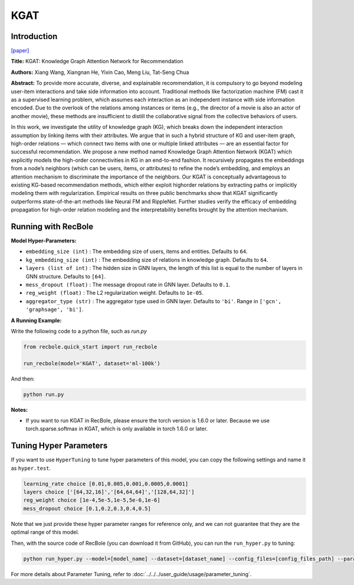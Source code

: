 KGAT
===========

Introduction
---------------------

`[paper] <https://dl.acm.org/doi/10.1145/3292500.3330989>`_

**Title:** KGAT: Knowledge Graph Attention Network for Recommendation

**Authors:** Xiang Wang, Xiangnan He, Yixin Cao, Meng Liu, Tat-Seng Chua

**Abstract:** To provide more accurate, diverse, and explainable recommendation,
it is compulsory to go beyond modeling user-item interactions
and take side information into account. Traditional methods like
factorization machine (FM) cast it as a supervised learning problem,
which assumes each interaction as an independent instance with
side information encoded. Due to the overlook of the relations
among instances or items (e.g., the director of a movie is also an
actor of another movie), these methods are insufficient to distill the
collaborative signal from the collective behaviors of users.

In this work, we investigate the utility of knowledge graph
(KG), which breaks down the independent interaction assumption
by linking items with their attributes. We argue that in such a
hybrid structure of KG and user-item graph, high-order relations
— which connect two items with one or multiple linked attributes
— are an essential factor for successful recommendation. We
propose a new method named Knowledge Graph Attention Network
(KGAT) which explicitly models the high-order connectivities
in KG in an end-to-end fashion. It recursively propagates the
embeddings from a node’s neighbors (which can be users, items,
or attributes) to refine the node’s embedding, and employs
an attention mechanism to discriminate the importance of the
neighbors. Our KGAT is conceptually advantageous to existing
KG-based recommendation methods, which either exploit highorder relations by extracting paths or implicitly modeling them
with regularization. Empirical results on three public benchmarks
show that KGAT significantly outperforms state-of-the-art methods
like Neural FM and RippleNet. Further studies verify
the efficacy of embedding propagation for high-order relation
modeling and the interpretability benefits brought by the attention
mechanism.

.. image:: ../../../asset/kgat.png
    :width: 600
    :align: center

Running with RecBole
-------------------------

**Model Hyper-Parameters:**

- ``embedding_size (int)`` : The embedding size of users, items and entities. Defaults to ``64``.
- ``kg_embedding_size (int)`` : The embedding size of relations in knowledge graph. Defaults to ``64``.
- ``layers (list of int)`` : The hidden size in GNN layers, the length of this list is equal to the number of layers in GNN structure. Defaults to ``[64]``.
- ``mess_dropout (float)`` : The message dropout rate in GNN layer. Defaults to ``0.1``.
- ``reg_weight (float)`` : The L2 regularization weight. Defaults to ``1e-05``.
- ``aggregator_type (str)`` : The aggregator type used in GNN layer. Defaults to ``'bi'``. Range in ``['gcn', 'graphsage', 'bi']``.


**A Running Example:**

Write the following code to a python file, such as `run.py`

.. code:: python

   from recbole.quick_start import run_recbole

   run_recbole(model='KGAT', dataset='ml-100k')

And then:

.. code:: bash

   python run.py

**Notes:**

- If you want to run KGAT in RecBole, please ensure the torch version is 1.6.0 or later. Because we use torch.sparse.softmax in KGAT, which is only available in torch 1.6.0 or later.

Tuning Hyper Parameters
-------------------------

If you want to use ``HyperTuning`` to tune hyper parameters of this model, you can copy the following settings and name it as ``hyper.test``.

.. code:: bash

   learning_rate choice [0.01,0.005,0.001,0.0005,0.0001]
   layers choice ['[64,32,16]','[64,64,64]','[128,64,32]']
   reg_weight choice [1e-4,5e-5,1e-5,5e-6,1e-6]
   mess_dropout choice [0.1,0.2,0.3,0.4,0.5]

Note that we just provide these hyper parameter ranges for reference only, and we can not guarantee that they are the optimal range of this model.

Then, with the source code of RecBole (you can download it from GitHub), you can run the ``run_hyper.py`` to tuning:

.. code:: bash

	python run_hyper.py --model=[model_name] --dataset=[dataset_name] --config_files=[config_files_path] --params_file=hyper.test

For more details about Parameter Tuning, refer to :doc:`../../../user_guide/usage/parameter_tuning`.


